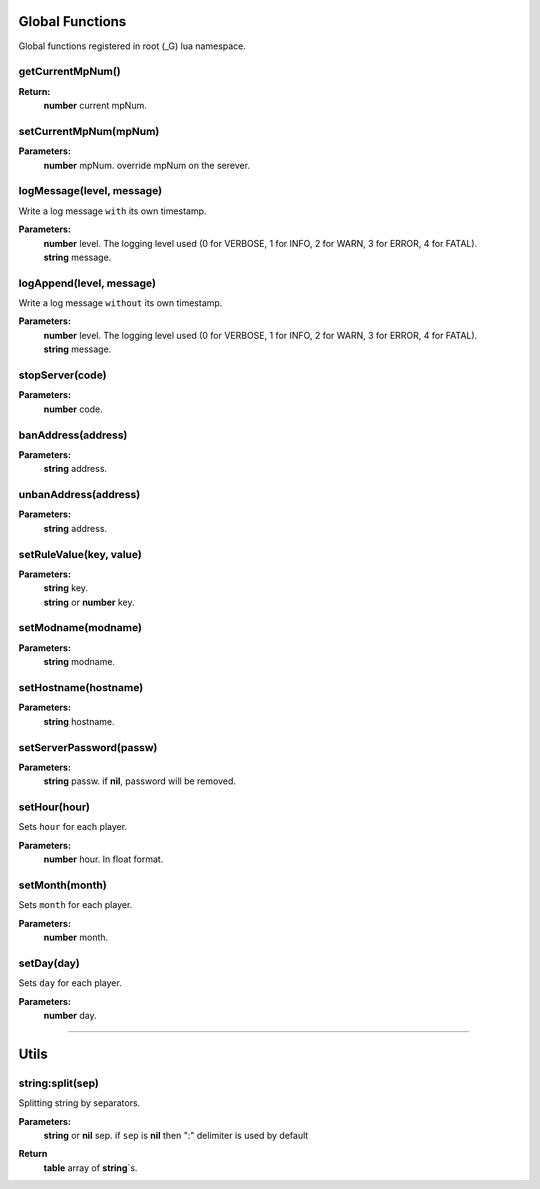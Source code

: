 Global Functions
================

Global functions registered in root (_G) lua namespace.

getCurrentMpNum()
-----------------

**Return:**
    | **number** current mpNum.

setCurrentMpNum(mpNum)
--------------------

**Parameters:**
    | **number** mpNum. override mpNum on the serever.

logMessage(level, message)
--------------------------

Write a log message ``with`` its own timestamp.

**Parameters:**
    | **number** level.  The logging level used (0 for VERBOSE, 1 for INFO, 2 for WARN, 3 for ERROR, 4 for FATAL).
    | **string** message.


logAppend(level, message)
-------------------------
Write a log message ``without`` its own timestamp.

**Parameters:**
    | **number** level.  The logging level used (0 for VERBOSE, 1 for INFO, 2 for WARN, 3 for ERROR, 4 for FATAL).
    | **string** message.

stopServer(code)
----------------

**Parameters:**
    | **number** code.

banAddress(address)
-------------------

**Parameters:**
    | **string** address.

unbanAddress(address)
---------------------

**Parameters:**
    | **string** address.

setRuleValue(key, value)
------------------------

**Parameters:**
    | **string** key.
    | **string** or **number** key.

setModname(modname)
-------------------

**Parameters:**
    | **string** modname.

setHostname(hostname)
---------------------

**Parameters:**
    | **string** hostname.

setServerPassword(passw)
------------------------

**Parameters:**
    | **string** passw. if **nil**, password will be removed.


setHour(hour)
-------------

Sets ``hour`` for each player.

**Parameters:**
    | **number** hour. In float format.

setMonth(month)
---------------

Sets ``month`` for each player.

**Parameters:**
    | **number** month.

setDay(day)
-----------

Sets ``day`` for each player.

**Parameters:**
    | **number** day.

--------------------------------------

Utils
=====

string:split(sep)
-----------------

Splitting string by separators.

**Parameters:**
    | **string** or **nil** sep. if ``sep`` is **nil** then ":" delimiter is used by default
**Return**
    | **table** array of **string**\`s.
